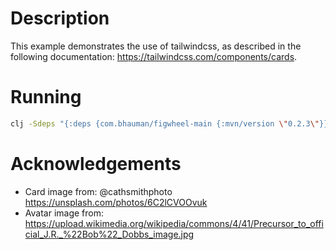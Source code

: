 * Description

This example demonstrates the use of tailwindcss, as described in the following documentation: https://tailwindcss.com/components/cards.

* Running

#+BEGIN_SRC sh
clj -Sdeps "{:deps {com.bhauman/figwheel-main {:mvn/version \"0.2.3\"}}}}" -m figwheel.main -b dev -r
#+END_SRC

* Acknowledgements

- Card image from: @cathsmithphoto https://unsplash.com/photos/6C2lCVOOvuk
- Avatar image from: https://upload.wikimedia.org/wikipedia/commons/4/41/Precursor_to_official_J.R._%22Bob%22_Dobbs_image.jpg
